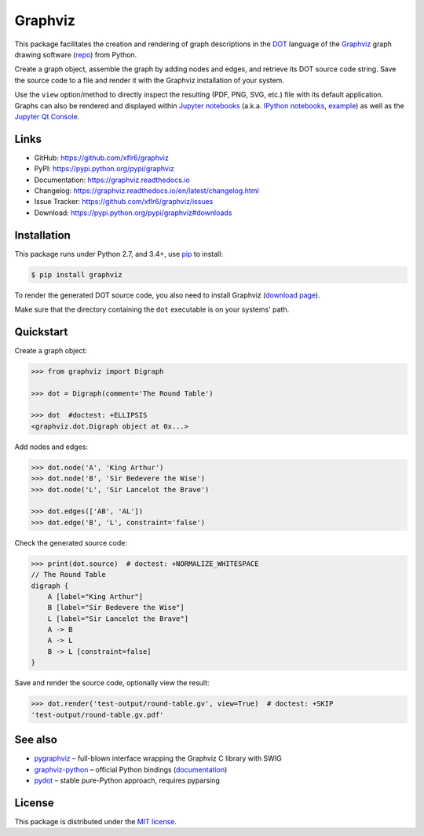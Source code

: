 Graphviz
========

|PyPI version| |License| |Supported Python| |Format| |Docs|

|Travis| |Coveralls|

This package facilitates the creation and rendering of graph descriptions in
the DOT_ language of the Graphviz_ graph drawing software (repo_) from Python.

Create a graph object, assemble the graph by adding nodes and edges, and
retrieve its DOT source code string. Save the source code to a file and render
it with the Graphviz installation of your system.

Use the ``view`` option/method to directly inspect the resulting (PDF, PNG,
SVG, etc.) file with its default application. Graphs can also be rendered
and displayed within `Jupyter notebooks`_ (a.k.a. `IPython notebooks`_,
example_) as well as the `Jupyter Qt Console`_.


Links
-----

- GitHub: https://github.com/xflr6/graphviz
- PyPI: https://pypi.python.org/pypi/graphviz
- Documentation: https://graphviz.readthedocs.io
- Changelog: https://graphviz.readthedocs.io/en/latest/changelog.html
- Issue Tracker: https://github.com/xflr6/graphviz/issues
- Download: https://pypi.python.org/pypi/graphviz#downloads


Installation
------------

This package runs under Python 2.7, and 3.4+, use pip_ to install:

.. code:: bash

    $ pip install graphviz

To render the generated DOT source code, you also need to install Graphviz
(`download page`_).

Make sure that the directory containing the ``dot`` executable is on your
systems' path.


Quickstart
----------

Create a graph object:

.. code:: python

    >>> from graphviz import Digraph

    >>> dot = Digraph(comment='The Round Table')

    >>> dot  #doctest: +ELLIPSIS
    <graphviz.dot.Digraph object at 0x...>

Add nodes and edges:

.. code:: python

    >>> dot.node('A', 'King Arthur')
    >>> dot.node('B', 'Sir Bedevere the Wise')
    >>> dot.node('L', 'Sir Lancelot the Brave')

    >>> dot.edges(['AB', 'AL'])
    >>> dot.edge('B', 'L', constraint='false')

Check the generated source code:

.. code:: python

    >>> print(dot.source)  # doctest: +NORMALIZE_WHITESPACE
    // The Round Table
    digraph {
        A [label="King Arthur"]
        B [label="Sir Bedevere the Wise"]
        L [label="Sir Lancelot the Brave"]
        A -> B
        A -> L
        B -> L [constraint=false]
    }

Save and render the source code, optionally view the result:

.. code:: python

    >>> dot.render('test-output/round-table.gv', view=True)  # doctest: +SKIP
    'test-output/round-table.gv.pdf'

.. image:: https://raw.github.com/xflr6/graphviz/master/docs/round-table.png
    :align: center


See also
--------

- pygraphviz_ |--| full-blown interface wrapping the Graphviz C library with SWIG
- graphviz-python_ |--| official Python bindings (documentation_)
- pydot_ |--| stable pure-Python approach, requires pyparsing


License
-------

This package is distributed under the `MIT license`_.


.. _pip: https://pip.readthedocs.io
.. _Graphviz:  http://www.graphviz.org
.. _repo: https://github.com/ellson/graphviz/
.. _download page: http://www.graphviz.org/Download.php
.. _DOT: http://www.graphviz.org/doc/info/lang.html
.. _Jupyter notebooks: https://jupyter.org
.. _IPython notebooks: https://ipython.org/notebook.html
.. _example: https://nbviewer.jupyter.org/github/xflr6/graphviz/blob/master/examples/notebook.ipynb
.. _Jupyter Qt Console: https://qtconsole.readthedocs.io

.. _pygraphviz: https://pypi.python.org/pypi/pygraphviz
.. _graphviz-python: https://pypi.python.org/pypi/graphviz-python
.. _documentation: http://www.graphviz.org/pdf/gv.3python.pdf
.. _pydot: https://pypi.python.org/pypi/pydot

.. _MIT license: https://opensource.org/licenses/MIT


.. |--| unicode:: U+2013


.. |PyPI version| image:: https://img.shields.io/pypi/v/graphviz.svg
    :target: https://pypi.python.org/pypi/graphviz
    :alt: Latest PyPI Version
.. |License| image:: https://img.shields.io/pypi/l/graphviz.svg
    :target: https://pypi.python.org/pypi/graphviz
    :alt: License
.. |Supported Python| image:: https://img.shields.io/pypi/pyversions/graphviz.svg
    :target: https://pypi.python.org/pypi/graphviz
    :alt: Supported Python Versions
.. |Format| image:: https://img.shields.io/pypi/format/graphviz.svg
    :target: https://pypi.python.org/pypi/graphviz
    :alt: Format
.. |Downloads| image:: https://img.shields.io/pypi/dm/graphviz.svg
    :target: https://pypi.python.org/pypi/graphviz
    :alt: Downloads
.. |Docs| image:: https://readthedocs.org/projects/graphviz/badge/?version=stable
    :target: https://graphviz.readthedocs.io/en/stable/
    :alt: Readthedocs
.. |Travis| image:: https://img.shields.io/travis/xflr6/graphviz.svg
   :target: https://travis-ci.org/xflr6/graphviz
   :alt: Travis
.. |Coveralls| image:: https://img.shields.io/coveralls/xflr6/graphviz.svg
   :target: https://coveralls.io/github/xflr6/graphviz
   :alt: Coveralls
